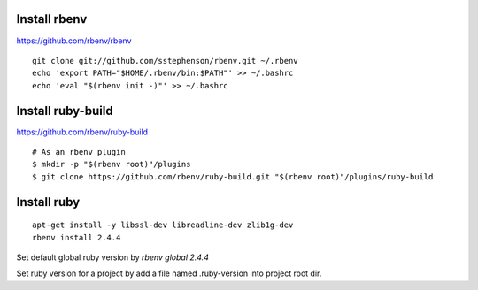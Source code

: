 --------------------------------
Install rbenv
--------------------------------

https://github.com/rbenv/rbenv

::

  git clone git://github.com/sstephenson/rbenv.git ~/.rbenv
  echo 'export PATH="$HOME/.rbenv/bin:$PATH"' >> ~/.bashrc
  echo 'eval "$(rbenv init -)"' >> ~/.bashrc

--------------------------------
Install ruby-build 
--------------------------------

https://github.com/rbenv/ruby-build

::

  # As an rbenv plugin
  $ mkdir -p "$(rbenv root)"/plugins
  $ git clone https://github.com/rbenv/ruby-build.git "$(rbenv root)"/plugins/ruby-build

--------------------------------
Install ruby
--------------------------------

::

  apt-get install -y libssl-dev libreadline-dev zlib1g-dev
  rbenv install 2.4.4

Set default global ruby version by `rbenv global 2.4.4`

Set ruby version for a project by add a file named .ruby-version into project root dir.
